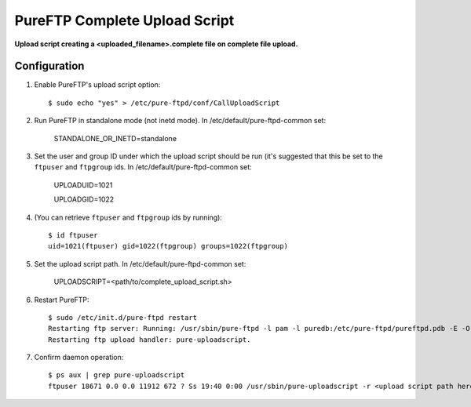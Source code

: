 PureFTP Complete Upload Script
==============================

**Upload script creating a <uploaded_filename>.complete file on complete file upload.**

Configuration
-------------

#. Enable PureFTP's upload script option::

    $ sudo echo "yes" > /etc/pure-ftpd/conf/CallUploadScript

#. Run PureFTP in standalone mode (not inetd mode). In /etc/default/pure-ftpd-common set:

    STANDALONE_OR_INETD=standalone

#. Set the user and group ID under which the upload script should be run (it's suggested that this be set to the ``ftpuser`` and ``ftpgroup`` ids. In /etc/default/pure-ftpd-common set:

    UPLOADUID=1021

    UPLOADGID=1022

#. (You can retrieve ``ftpuser`` and ``ftpgroup`` ids by running)::

    $ id ftpuser
    uid=1021(ftpuser) gid=1022(ftpgroup) groups=1022(ftpgroup)

#. Set the upload script path. In /etc/default/pure-ftpd-common set:
    
    UPLOADSCRIPT=<path/to/complete_upload_script.sh>

#. Restart PureFTP::

    $ sudo /etc/init.d/pure-ftpd restart
    Restarting ftp server: Running: /usr/sbin/pure-ftpd -l pam -l puredb:/etc/pure-ftpd/pureftpd.pdb -E -O clf:/var/log/pure-ftpd/transfer.log -u 1000 -o -8 UTF-8 -B
    Restarting ftp upload handler: pure-uploadscript.

#. Confirm daemon operation::
    
    $ ps aux | grep pure-uploadscript 
    ftpuser 18671 0.0 0.0 11912 672 ? Ss 19:40 0:00 /usr/sbin/pure-uploadscript -r <upload script path here> -B -u 1021 -g 1022

